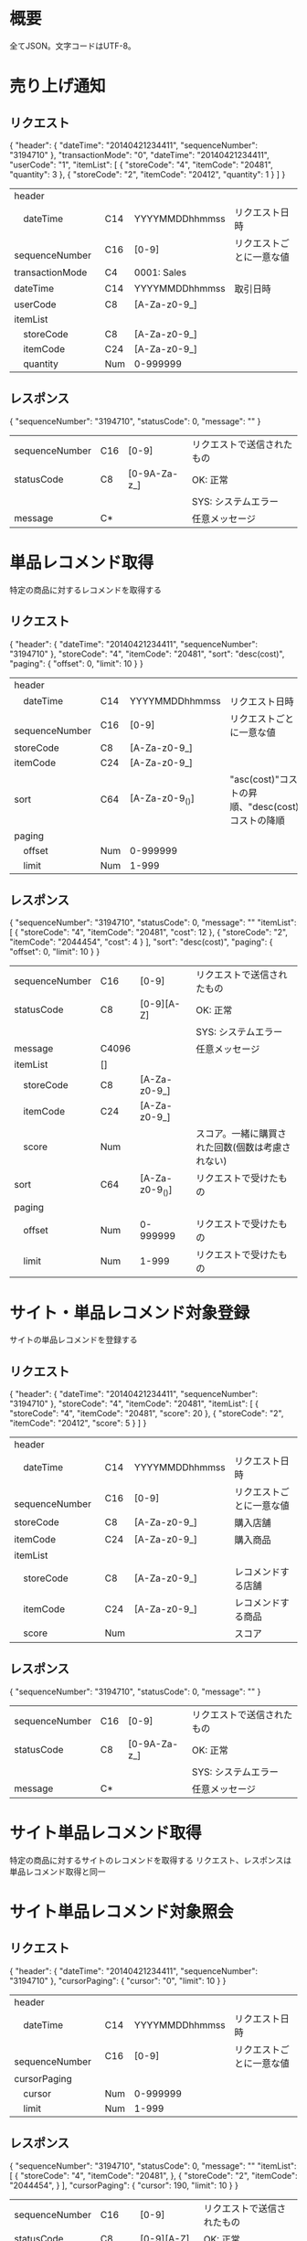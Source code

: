 * 概要

全てJSON。文字コードはUTF-8。

* 売り上げ通知

** リクエスト

{
  "header": {
    "dateTime": "20140421234411",
    "sequenceNumber": "3194710"
  },
  "transactionMode": "0",
  "dateTime": "20140421234411",
  "userCode": "1",
  "itemList": [
    {
      "storeCode": "4",
      "itemCode": "20481",
      "quantity": 3
    },
    {
      "storeCode": "2",
      "itemCode": "20412",
      "quantity": 1
    }
  ]
}

|------------------+-----+----------------+--------------------------|
| header           |     |                |                          |
| 　dateTime       | C14 | YYYYMMDDhhmmss | リクエスト日時           |
| 　sequenceNumber | C16 | [0-9]          | リクエストごとに一意な値 |
| transactionMode  | C4  | 0001: Sales    |                          |
| dateTime         | C14 | YYYYMMDDhhmmss | 取引日時                 |
| userCode         | C8  | [A-Za-z0-9_]   |                          |
| itemList         |     |                |                          |
| 　storeCode      | C8  | [A-Za-z0-9_]   |                          |
| 　itemCode       | C24 | [A-Za-z0-9_]   |                          |
| 　quantity       | Num | 0-999999       |                          |
|------------------+-----+----------------+--------------------------|

** レスポンス

{
  "sequenceNumber": "3194710",
  "statusCode": 0,
  "message": ""
}

|----------------+-----+--------------+----------------------------|
| sequenceNumber | C16 | [0-9]        | リクエストで送信されたもの |
| statusCode     | C8  | [0-9A-Za-z_] | OK: 正常                   |
|                |     |              | SYS: システムエラー        |
| message        | C*  |              | 任意メッセージ             |
|----------------+-----+--------------+----------------------------|

* 単品レコメンド取得

特定の商品に対するレコメンドを取得する

** リクエスト

{
  "header": {
    "dateTime": "20140421234411",
    "sequenceNumber": "3194710"
  },
  "storeCode": "4",
  "itemCode": "20481",
  "sort": "desc(cost)",
  "paging": {
    "offset": 0,
    "limit": 10
  }
}    

|------------------+-----+----------------+--------------------------------------------------------------------|
| header           |     |                |                                                                    |
| 　dateTime       | C14 | YYYYMMDDhhmmss | リクエスト日時                                                     |
| 　sequenceNumber | C16 | [0-9]          | リクエストごとに一意な値                                           |
| storeCode        | C8  | [A-Za-z0-9_]   |                                                                    |
| itemCode         | C24 | [A-Za-z0-9_]   |                                                                    |
| sort             | C64 | [A-Za-z0-9_()] | "asc(cost)"コストの昇順、"desc(cost)コストの降順                   |
| paging           |     |                |                                                                    |
| 　offset         | Num | 0-999999       |                                                                    |
| 　limit          | Num | 1-999          |                                                                    |
|------------------+-----+----------------+--------------------------------------------------------------------|

** レスポンス

{
  "sequenceNumber": "3194710",
  "statusCode": 0,
  "message": ""
  "itemList": [
    {
      "storeCode": "4",
      "itemCode": "20481",
      "cost": 12
    },
    {
      "storeCode": "2",
      "itemCode": "2044454",
      "cost": 4
    }
  ],
  "sort": "desc(cost)",
  "paging": {
    "offset": 0,
    "limit": 10
  }
}

|----------------+-------+----------------+--------------------------------------------------|
| sequenceNumber | C16   | [0-9]          | リクエストで送信されたもの                       |
| statusCode     | C8    | [0-9][A-Z]     | OK: 正常                                         |
|                |       |                | SYS: システムエラー                              |
| message        | C4096 |                | 任意メッセージ                                   |
| itemList       | []    |                |                                                  |
| 　storeCode    | C8    | [A-Za-z0-9_]   |                                                  |
| 　itemCode     | C24   | [A-Za-z0-9_]   |                                                  |
| 　score        | Num   |                | スコア。一緒に購買された回数(個数は考慮されない) |
| sort           | C64   | [A-Za-z0-9_()] | リクエストで受けたもの                           |
| paging         |       |                |                                                  |
| 　offset       | Num   | 0-999999       | リクエストで受けたもの                           |
| 　limit        | Num   | 1-999          | リクエストで受けたもの                           |
|----------------+-------+----------------+--------------------------------------------------|

* サイト・単品レコメンド対象登録

サイトの単品レコメンドを登録する

** リクエスト

{
  "header": {
    "dateTime": "20140421234411",
    "sequenceNumber": "3194710"
  },
  "storeCode": "4",
  "itemCode": "20481",
  "itemList": [
    {
      "storeCode": "4",
      "itemCode": "20481",
      "score": 20
    },
    {
      "storeCode": "2",
      "itemCode": "20412",
      "score": 5
    }
  ]
}

|------------------+-----+----------------+--------------------------|
| header           |     |                |                          |
| 　dateTime       | C14 | YYYYMMDDhhmmss | リクエスト日時           |
| 　sequenceNumber | C16 | [0-9]          | リクエストごとに一意な値 |
| storeCode        | C8  | [A-Za-z0-9_]   | 購入店舗                 |
| itemCode         | C24 | [A-Za-z0-9_]   | 購入商品                 |
| itemList         |     |                |                          |
| 　storeCode      | C8  | [A-Za-z0-9_]   | レコメンドする店舗       |
| 　itemCode       | C24 | [A-Za-z0-9_]   | レコメンドする商品       |
| 　score          | Num |                | スコア                   |
|------------------+-----+----------------+--------------------------|

** レスポンス

{
  "sequenceNumber": "3194710",
  "statusCode": 0,
  "message": ""
}

|----------------+-----+--------------+----------------------------|
| sequenceNumber | C16 | [0-9]        | リクエストで送信されたもの |
| statusCode     | C8  | [0-9A-Za-z_] | OK: 正常                   |
|                |     |              | SYS: システムエラー        |
| message        | C*  |              | 任意メッセージ             |
|----------------+-----+--------------+----------------------------|

* サイト単品レコメンド取得

特定の商品に対するサイトのレコメンドを取得する
リクエスト、レスポンスは単品レコメンド取得と同一

* サイト単品レコメンド対象照会

** リクエスト

{
  "header": {
    "dateTime": "20140421234411",
    "sequenceNumber": "3194710"
  },
  "cursorPaging": {
    "cursor": "0",
    "limit": 10
  }
}

|------------------+-----+----------------+--------------------------|
| header           |     |                |                          |
| 　dateTime       | C14 | YYYYMMDDhhmmss | リクエスト日時           |
| 　sequenceNumber | C16 | [0-9]          | リクエストごとに一意な値 |
| cursorPaging     |     |                |                          |
| 　cursor         | Num | 0-999999       |                          |
| 　limit          | Num | 1-999          |                          |
|------------------+-----+----------------+--------------------------|

** レスポンス

{
  "sequenceNumber": "3194710",
  "statusCode": 0,
  "message": ""
  "itemList": [
    {
      "storeCode": "4",
      "itemCode": "20481",
    },
    {
      "storeCode": "2",
      "itemCode": "2044454",
    }
  ],
  "cursorPaging": {
    "cursor": 190,
    "limit": 10
  }
}

|----------------+-------+----------------+----------------------------|
| sequenceNumber | C16   | [0-9]          | リクエストで送信されたもの |
| statusCode     | C8    | [0-9][A-Z]     | OK: 正常                   |
|                |       |                | SYS: システムエラー        |
| message        | C4096 |                | 任意メッセージ             |
| itemList       | []    |                |                            |
| 　storeCode    | C8    | [A-Za-z0-9_]   |                            |
| 　itemCode     | C24   | [A-Za-z0-9_]   |                            |
| cursorPaging   |       |                |                            |
| 　cursor       | Num   | 0-999999       | 次のカーサー               |
| 　limit        | Num   | 1-999          | リクエストで受けたもの     |
|----------------+-------+----------------+----------------------------|

